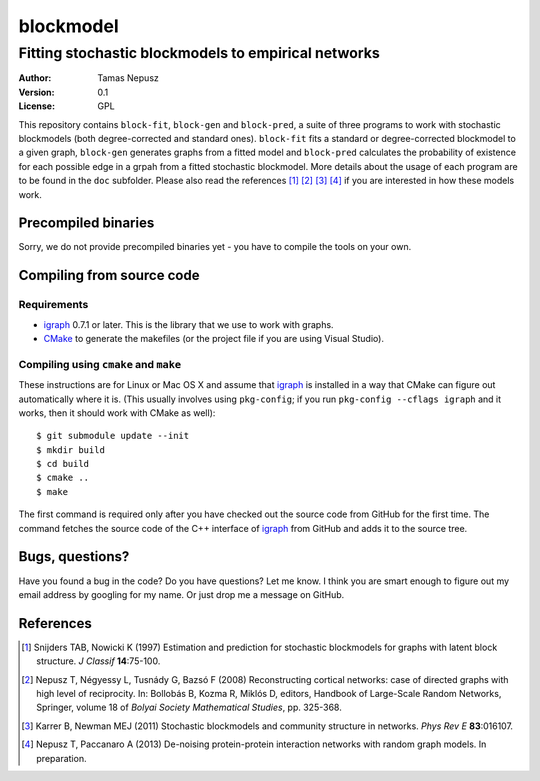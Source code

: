 ==========
blockmodel
==========
----------------------------------------------------
Fitting stochastic blockmodels to empirical networks
----------------------------------------------------

:Author: Tamas Nepusz
:Version: 0.1
:License: GPL

This repository contains ``block-fit``, ``block-gen`` and ``block-pred``,
a suite of three programs to work with stochastic blockmodels (both
degree-corrected and standard ones). ``block-fit`` fits a standard or
degree-corrected blockmodel to a given graph, ``block-gen`` generates graphs
from a fitted model and ``block-pred`` calculates the probability of existence
for each possible edge in a grpah from a fitted stochastic blockmodel. More
details about the usage of each program are to be found in the ``doc``
subfolder. Please also read the references [1]_ [2]_ [3]_ [4]_ if you are
interested in how these models work.

Precompiled binaries
====================

Sorry, we do not provide precompiled binaries yet - you have to compile the
tools on your own.

Compiling from source code
==========================

Requirements
------------

- igraph_ 0.7.1 or later. This is the library that we use to work with graphs.

- CMake_ to generate the makefiles (or the project file if you are using
  Visual Studio).

.. _igraph: http://igraph.org
.. _CMake: http://www.cmake.org

Compiling using ``cmake`` and ``make``
--------------------------------------

These instructions are for Linux or Mac OS X and assume that igraph_ is
installed in a way that CMake can figure out automatically where it is.
(This usually involves using ``pkg-config``; if you run ``pkg-config --cflags igraph``
and it works, then it should work with CMake as well)::

    $ git submodule update --init
    $ mkdir build
    $ cd build
    $ cmake ..
    $ make

The first command is required only after you have checked out the source code
from GitHub for the first time. The command fetches the source code of the
C++ interface of igraph_ from GitHub and adds it to the source tree.

Bugs, questions?
================

Have you found a bug in the code? Do you have questions? Let me know.
I think you are smart enough to figure out my email address by googling
for my name. Or just drop me a message on GitHub.

References
==========

.. [1] Snijders TAB, Nowicki K (1997) Estimation and prediction for stochastic
       blockmodels for graphs with latent block structure. *J Classif*
       **14**:75-100.

.. [2] Nepusz T, Négyessy L, Tusnády G, Bazsó F (2008) Reconstructing cortical
       networks: case of directed graphs with high level of reciprocity. In:
       Bollobás B, Kozma R, Miklós D, editors, Handbook of Large-Scale Random
       Networks, Springer, volume 18 of *Bolyai Society Mathematical Studies*,
       pp. 325-368.

.. [3] Karrer B, Newman MEJ (2011) Stochastic blockmodels and community
       structure in networks. *Phys Rev E* **83**:016107.

.. [4] Nepusz T, Paccanaro A (2013) De-noising protein-protein interaction
       networks with random graph models. In preparation.
